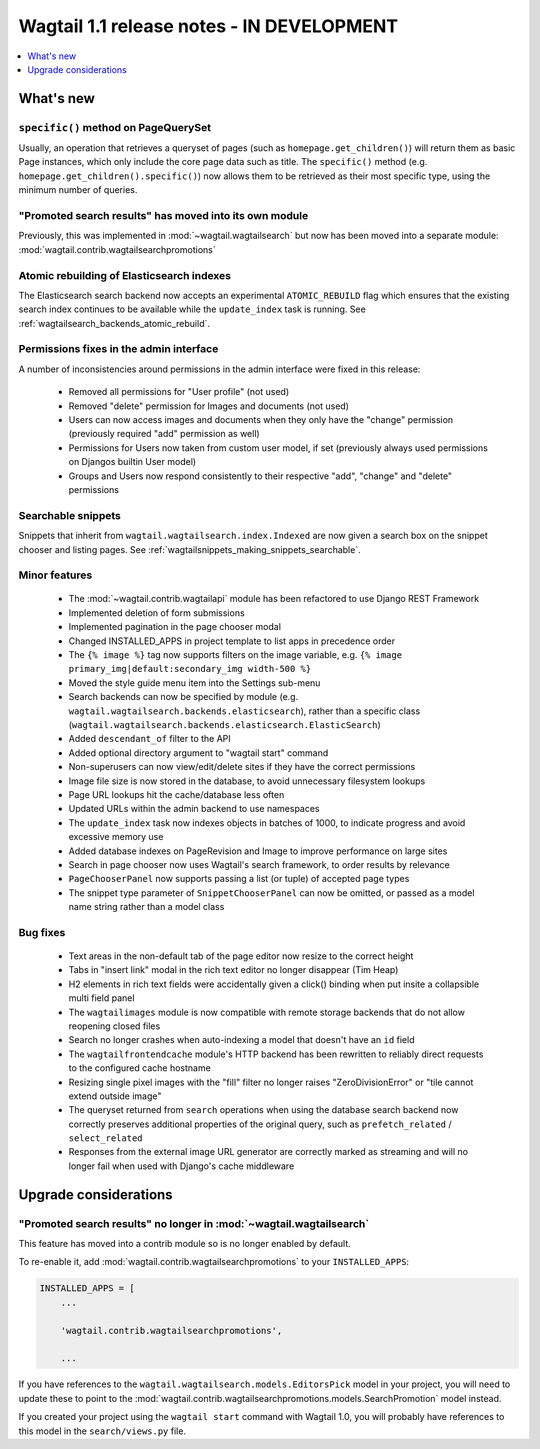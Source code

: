==========================================
Wagtail 1.1 release notes - IN DEVELOPMENT
==========================================

.. contents::
    :local:
    :depth: 1


What's new
==========

``specific()`` method on PageQuerySet
~~~~~~~~~~~~~~~~~~~~~~~~~~~~~~~~~~~~~

Usually, an operation that retrieves a queryset of pages (such as ``homepage.get_children()``) will return them as basic Page instances, which only include the core page data such as title. The ``specific()`` method (e.g. ``homepage.get_children().specific()``) now allows them to be retrieved as their most specific type, using the minimum number of queries.

"Promoted search results" has moved into its own module
~~~~~~~~~~~~~~~~~~~~~~~~~~~~~~~~~~~~~~~~~~~~~~~~~~~~~~~

Previously, this was implemented in :mod:`~wagtail.wagtailsearch` but now has
been moved into a separate module: :mod:`wagtail.contrib.wagtailsearchpromotions`

Atomic rebuilding of Elasticsearch indexes
~~~~~~~~~~~~~~~~~~~~~~~~~~~~~~~~~~~~~~~~~~

The Elasticsearch search backend now accepts an experimental ``ATOMIC_REBUILD`` flag which ensures that the existing search index continues to be available while the ``update_index`` task is running. See :ref:`wagtailsearch_backends_atomic_rebuild`.

Permissions fixes in the admin interface
~~~~~~~~~~~~~~~~~~~~~~~~~~~~~~~~~~~~~~~~

A number of inconsistencies around permissions in the admin interface were fixed in this release:

 * Removed all permissions for "User profile" (not used)
 * Removed "delete" permission for Images and documents (not used)
 * Users can now access images and documents when they only have the "change" permission (previously required "add" permission as well)
 * Permissions for Users now taken from custom user model, if set (previously always used permissions on Djangos builtin User model)
 * Groups and Users now respond consistently to their respective "add", "change" and "delete" permissions

Searchable snippets
~~~~~~~~~~~~~~~~~~~

Snippets that inherit from ``wagtail.wagtailsearch.index.Indexed`` are now given a search box on the snippet chooser and listing pages. See :ref:`wagtailsnippets_making_snippets_searchable`.


Minor features
~~~~~~~~~~~~~~

 * The :mod:`~wagtail.contrib.wagtailapi` module has been refactored to use Django REST Framework
 * Implemented deletion of form submissions
 * Implemented pagination in the page chooser modal
 * Changed INSTALLED_APPS in project template to list apps in precedence order
 * The ``{% image %}`` tag now supports filters on the image variable, e.g. ``{% image primary_img|default:secondary_img width-500 %}``
 * Moved the style guide menu item into the Settings sub-menu
 * Search backends can now be specified by module (e.g. ``wagtail.wagtailsearch.backends.elasticsearch``), rather than a specific class (``wagtail.wagtailsearch.backends.elasticsearch.ElasticSearch``)
 * Added ``descendant_of`` filter to the API
 * Added optional directory argument to "wagtail start" command
 * Non-superusers can now view/edit/delete sites if they have the correct permissions
 * Image file size is now stored in the database, to avoid unnecessary filesystem lookups
 * Page URL lookups hit the cache/database less often
 * Updated URLs within the admin backend to use namespaces
 * The ``update_index`` task now indexes objects in batches of 1000, to indicate progress and avoid excessive memory use
 * Added database indexes on PageRevision and Image to improve performance on large sites
 * Search in page chooser now uses Wagtail's search framework, to order results by relevance
 * ``PageChooserPanel`` now supports passing a list (or tuple) of accepted page types
 * The snippet type parameter of ``SnippetChooserPanel`` can now be omitted, or passed as a model name string rather than a model class

Bug fixes
~~~~~~~~~

 * Text areas in the non-default tab of the page editor now resize to the correct height
 * Tabs in "insert link" modal in the rich text editor no longer disappear (Tim Heap)
 * H2 elements in rich text fields were accidentally given a click() binding when put insite a collapsible multi field panel
 * The ``wagtailimages`` module is now compatible with remote storage backends that do not allow reopening closed files
 * Search no longer crashes when auto-indexing a model that doesn't have an ``id`` field
 * The ``wagtailfrontendcache`` module's HTTP backend has been rewritten to reliably direct requests to the configured cache hostname
 * Resizing single pixel images with the "fill" filter no longer raises "ZeroDivisionError" or "tile cannot extend outside image"
 * The queryset returned from ``search`` operations when using the database search backend now correctly preserves additional properties of the original query, such as ``prefetch_related`` / ``select_related``
 * Responses from the external image URL generator are correctly marked as streaming and will no longer fail when used with Django's cache middleware


Upgrade considerations
======================

"Promoted search results" no longer in :mod:`~wagtail.wagtailsearch`
~~~~~~~~~~~~~~~~~~~~~~~~~~~~~~~~~~~~~~~~~~~~~~~~~~~~~~~~~~~~~~~~~~~~

This feature has moved into a contrib module so is no longer enabled by default.

To re-enable it, add :mod:`wagtail.contrib.wagtailsearchpromotions` to your ``INSTALLED_APPS``:

.. code-block:: python

    INSTALLED_APPS = [
        ...

        'wagtail.contrib.wagtailsearchpromotions',

        ...

If you have references to the ``wagtail.wagtailsearch.models.EditorsPick`` model in your
project, you will need to update these to point to the :mod:`wagtail.contrib.wagtailsearchpromotions.models.SearchPromotion` model instead.

If you created your project using the ``wagtail start`` command with Wagtail 1.0,
you will probably have references to this model in the ``search/views.py`` file.
